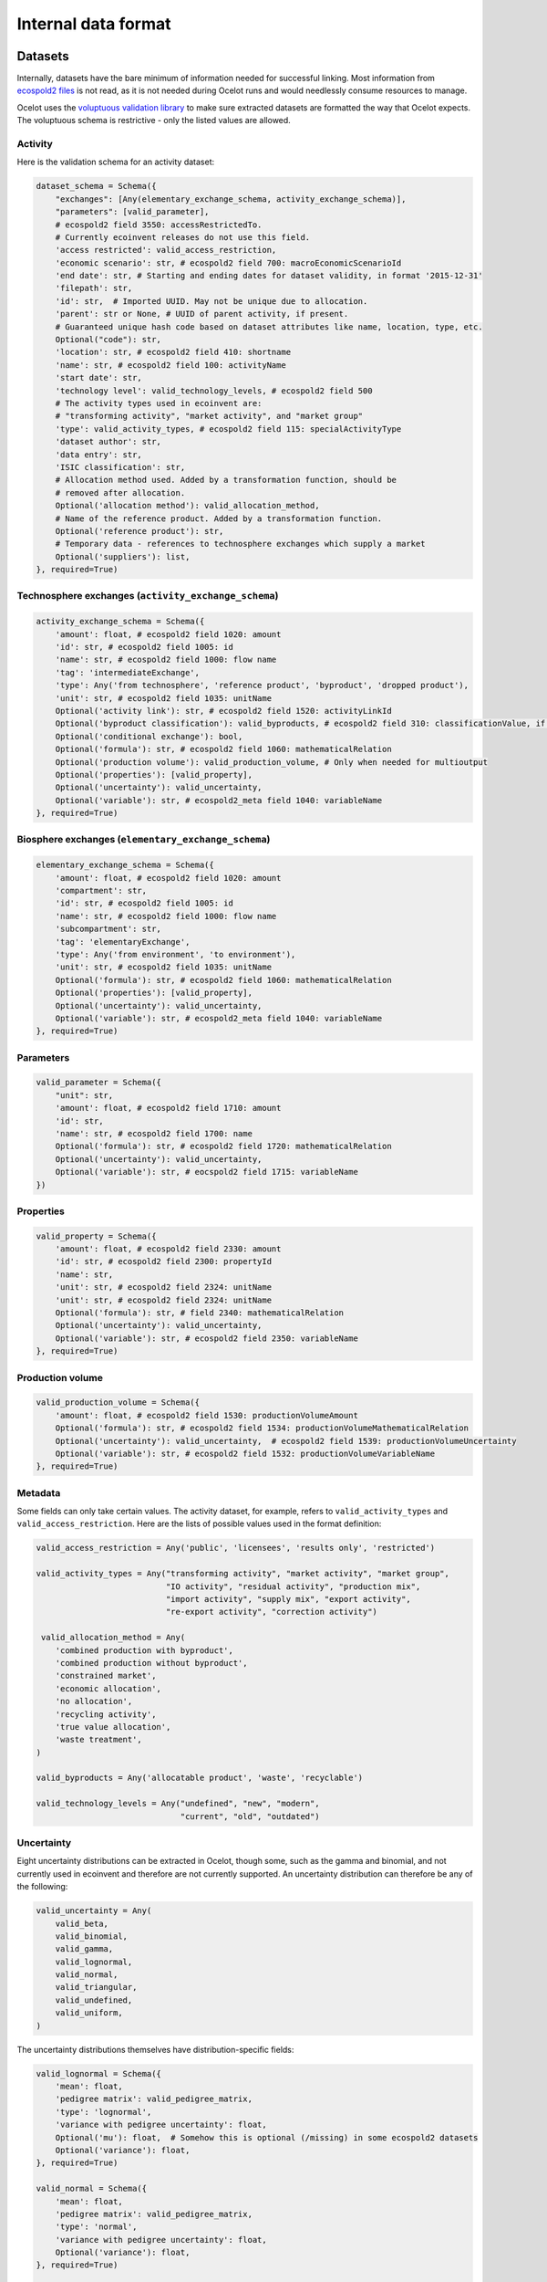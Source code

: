 .. _dataformat:

Internal data format
********************

Datasets
========

Internally, datasets have the bare minimum of information needed for successful linking. Most information from `ecospold2 files <http://www.ecoinvent.org/data-provider/data-provider-toolkit/ecospold2/ecospold2.html>`__ is not read, as it is not needed during Ocelot runs and would needlessly consume resources to manage.

Ocelot uses the `voluptuous validation library <https://pypi.python.org/pypi/voluptuous>`__ to make sure extracted datasets are formatted the way that Ocelot expects. The voluptuous schema is restrictive - only the listed values are allowed.

Activity
--------

Here is the validation schema for an activity dataset:

.. code-block:: python

    dataset_schema = Schema({
        "exchanges": [Any(elementary_exchange_schema, activity_exchange_schema)],
        "parameters": [valid_parameter],
        # ecospold2 field 3550: accessRestrictedTo.
        # Currently ecoinvent releases do not use this field.
        'access restricted': valid_access_restriction,
        'economic scenario': str, # ecospold2 field 700: macroEconomicScenarioId
        'end date': str, # Starting and ending dates for dataset validity, in format '2015-12-31'
        'filepath': str,
        'id': str,  # Imported UUID. May not be unique due to allocation.
        'parent': str or None, # UUID of parent activity, if present.
        # Guaranteed unique hash code based on dataset attributes like name, location, type, etc.
        Optional("code"): str,
        'location': str, # ecospold2 field 410: shortname
        'name': str, # ecospold2 field 100: activityName
        'start date': str,
        'technology level': valid_technology_levels, # ecospold2 field 500
        # The activity types used in ecoinvent are:
        # "transforming activity", "market activity", and "market group"
        'type': valid_activity_types, # ecospold2 field 115: specialActivityType
        'dataset author': str,
        'data entry': str,
        'ISIC classification': str,
        # Allocation method used. Added by a transformation function, should be
        # removed after allocation.
        Optional('allocation method'): valid_allocation_method,
        # Name of the reference product. Added by a transformation function.
        Optional('reference product'): str,
        # Temporary data - references to technosphere exchanges which supply a market
        Optional('suppliers'): list,
    }, required=True)

Technosphere exchanges (``activity_exchange_schema``)
-----------------------------------------------------

.. code-block:: python

    activity_exchange_schema = Schema({
        'amount': float, # ecospold2 field 1020: amount
        'id': str, # ecospold2 field 1005: id
        'name': str, # ecospold2 field 1000: flow name
        'tag': 'intermediateExchange',
        'type': Any('from technosphere', 'reference product', 'byproduct', 'dropped product'),
        'unit': str, # ecospold2 field 1035: unitName
        Optional('activity link'): str, # ecospold2 field 1520: activityLinkId
        Optional('byproduct classification'): valid_byproducts, # ecospold2 field 310: classificationValue, if classificationSystem is 'By-product classification'.
        Optional('conditional exchange'): bool,
        Optional('formula'): str, # ecospold2 field 1060: mathematicalRelation
        Optional('production volume'): valid_production_volume, # Only when needed for multioutput
        Optional('properties'): [valid_property],
        Optional('uncertainty'): valid_uncertainty,
        Optional('variable'): str, # ecospold2_meta field 1040: variableName
    }, required=True)

Biosphere exchanges (``elementary_exchange_schema``)
----------------------------------------------------

.. code-block:: python

    elementary_exchange_schema = Schema({
        'amount': float, # ecospold2 field 1020: amount
        'compartment': str,
        'id': str, # ecospold2 field 1005: id
        'name': str, # ecospold2 field 1000: flow name
        'subcompartment': str,
        'tag': 'elementaryExchange',
        'type': Any('from environment', 'to environment'),
        'unit': str, # ecospold2 field 1035: unitName
        Optional('formula'): str, # ecospold2 field 1060: mathematicalRelation
        Optional('properties'): [valid_property],
        Optional('uncertainty'): valid_uncertainty,
        Optional('variable'): str, # ecospold2_meta field 1040: variableName
    }, required=True)

Parameters
----------

.. code-block:: python

    valid_parameter = Schema({
        "unit": str,
        'amount': float, # ecospold2 field 1710: amount
        'id': str,
        'name': str, # ecospold2 field 1700: name
        Optional('formula'): str, # ecospold2 field 1720: mathematicalRelation
        Optional('uncertainty'): valid_uncertainty,
        Optional('variable'): str, # eocspold2 field 1715: variableName
    })

Properties
----------

.. code-block:: python

    valid_property = Schema({
        'amount': float, # ecospold2 field 2330: amount
        'id': str, # ecospold2 field 2300: propertyId
        'name': str,
        'unit': str, # ecospold2 field 2324: unitName
        'unit': str, # ecospold2 field 2324: unitName
        Optional('formula'): str, # field 2340: mathematicalRelation
        Optional('uncertainty'): valid_uncertainty,
        Optional('variable'): str, # ecospold2 field 2350: variableName
    }, required=True)

Production volume
-----------------

.. code-block:: python

    valid_production_volume = Schema({
        'amount': float, # ecospold2 field 1530: productionVolumeAmount
        Optional('formula'): str, # ecospold2 field 1534: productionVolumeMathematicalRelation
        Optional('uncertainty'): valid_uncertainty,  # ecospold2 field 1539: productionVolumeUncertainty
        Optional('variable'): str, # ecospold2 field 1532: productionVolumeVariableName
    }, required=True)


Metadata
--------

Some fields can only take certain values. The activity dataset, for example, refers to ``valid_activity_types`` and ``valid_access_restriction``. Here are the lists of possible values used in the format definition:

.. code-block:: python

    valid_access_restriction = Any('public', 'licensees', 'results only', 'restricted')

    valid_activity_types = Any("transforming activity", "market activity", "market group",
                               "IO activity", "residual activity", "production mix",
                               "import activity", "supply mix", "export activity",
                               "re-export activity", "correction activity")

     valid_allocation_method = Any(
        'combined production with byproduct',
        'combined production without byproduct',
        'constrained market',
        'economic allocation',
        'no allocation',
        'recycling activity',
        'true value allocation',
        'waste treatment',
    )

    valid_byproducts = Any('allocatable product', 'waste', 'recyclable')

    valid_technology_levels = Any("undefined", "new", "modern",
                                  "current", "old", "outdated")

.. _uncertainty_format:

Uncertainty
-----------

Eight uncertainty distributions can be extracted in Ocelot, though some, such as the gamma and binomial, and not currently used in ecoinvent and therefore are not currently supported. An uncertainty distribution can therefore be any of the following:

.. code-block:: python

    valid_uncertainty = Any(
        valid_beta,
        valid_binomial,
        valid_gamma,
        valid_lognormal,
        valid_normal,
        valid_triangular,
        valid_undefined,
        valid_uniform,
    )

The uncertainty distributions themselves have distribution-specific fields:

.. code-block:: python

    valid_lognormal = Schema({
        'mean': float,
        'pedigree matrix': valid_pedigree_matrix,
        'type': 'lognormal',
        'variance with pedigree uncertainty': float,
        Optional('mu'): float,  # Somehow this is optional (/missing) in some ecospold2 datasets
        Optional('variance'): float,
    }, required=True)

    valid_normal = Schema({
        'mean': float,
        'pedigree matrix': valid_pedigree_matrix,
        'type': 'normal',
        'variance with pedigree uncertainty': float,
        Optional('variance'): float,
    }, required=True)

    valid_uniform = Schema({
        'maximum': float,
        'minimum': float,
        'pedigree matrix': valid_pedigree_matrix,
        'type': 'uniform',
    }, required=True)

    valid_triangular = Schema({
        'maximum': float,
        'minimum': float,
        'mode': float,
        'pedigree matrix': valid_pedigree_matrix,
        'type': 'triangular',
    }, required=True)

    valid_binomial = Schema({
        'n': float,
        'p': float,
        'pedigree matrix': valid_pedigree_matrix,
        'type': 'binomial',
    }, required=True)

    valid_beta = Schema({
        'maximum': float,
        'minimum': float,
        'mode': float,
        'pedigree matrix': valid_pedigree_matrix,
        'type': 'beta',
    }, required=True)

    valid_gamma = Schema({
        'pedigree matrix': valid_pedigree_matrix,
        'scale': float,
        'shape': float,
        'type': 'gamma',
    }, required=True)

    valid_undefined = Schema({
        'maximum': float,
        'minimum': float,
        'pedigree matrix': valid_pedigree_matrix,
        'standard deviation 95%': float,
        'type': 'undefined',
    }, required=True)

The pedigree matrix is a dictionary:

.. code-block:: python

    valid_pedigree_matrix = Any(
        {
            'reliability': int,
            'completeness': int,
            'temporal correlation': int,
            'geographical correlation': int,
            'further technology correlation': int,
        },
        {}  # Empty dictionary is also allowed
    )

.. _logging-format:

Logging format
==============

The :ref:`logger` class will generate the following types messages. Each message is JSON-encoded, and on a separate line.

Report start
------------

.. code-block:: javascript

    {
        type: 'report start',
        time: time at report start, UNIX timestamp,
        count: int, number of raw datasets,
        uuid: UUID of current report, hex-encoded
    }

Report end
----------

.. code-block:: javascript

    {
        type: 'report end',
        time: time at report end, UNIX timestamp
    }

Function start
--------------

.. code-block:: javascript

    {
        type: 'function start',
        time: time at function start, UNIX timestamp,
        count: current number of datasets,
        index: int, function index,
        name: name of function,
        description: description of function from function docstring,
        table: list of columns to be formatted into a table, or null
    }

Function end
------------

.. code-block:: javascript

    {
        type: 'report end',
        time: time at function end, UNIX timestamp,
        count: current number of datasets,
        index: int, function index,
        name: name of function,
        description: description of function from function docstring,
        table: list of columns to be formatted into a table, or null
    }

Function data
-------------

Function will also write log messages about individual changes. These messages have no particular format, but if they are providing data which will be formatted into a table later, they will look like:

.. code-block:: javascript

    {
        type: 'table element',
        data: list of data elements in same order as columns
    }

If the logging information is better represented in a list, they will look like:

.. code-block:: javascript

    {
        type: 'list element',
        data: HTML string
    }
